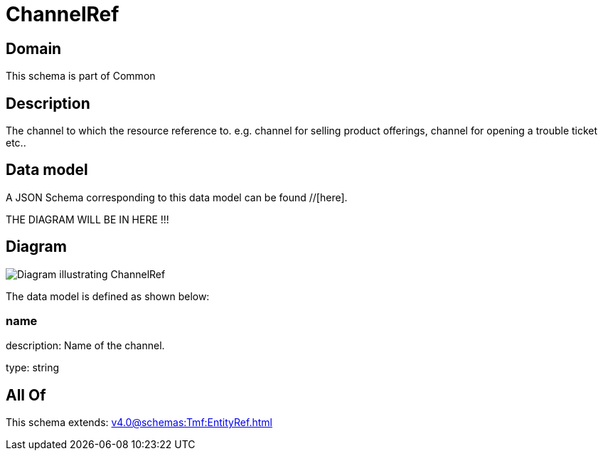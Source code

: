 = ChannelRef

[#domain]
== Domain

This schema is part of Common

[#description]
== Description
The channel to which the resource reference to. e.g. channel for selling product offerings, channel for opening a trouble ticket etc..


[#data_model]
== Data model

A JSON Schema corresponding to this data model can be found //[here].

THE DIAGRAM WILL BE IN HERE !!!

[#diagram]
== Diagram
image::Resource_ChannelRef.png[Diagram illustrating ChannelRef]


The data model is defined as shown below:


=== name
description: Name of the channel.

type: string


[#all_of]
== All Of

This schema extends: xref:v4.0@schemas:Tmf:EntityRef.adoc[]
